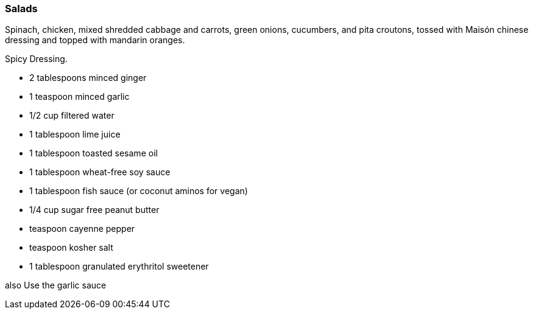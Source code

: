 
=== Salads

Spinach, chicken, mixed shredded cabbage and carrots, green onions, cucumbers, and pita croutons, tossed with Maisón chinese dressing and topped with mandarin oranges.

Spicy Dressing.

* 2 tablespoons minced ginger
* 1 teaspoon minced garlic
* 1/2 cup filtered water
* 1 tablespoon lime juice
* 1 tablespoon toasted sesame oil
* 1 tablespoon wheat-free soy sauce
* 1 tablespoon fish sauce (or coconut aminos for vegan)
* 1/4 cup sugar free peanut butter
* teaspoon cayenne pepper
* teaspoon kosher salt
* 1 tablespoon granulated erythritol sweetener

also Use the garlic sauce


